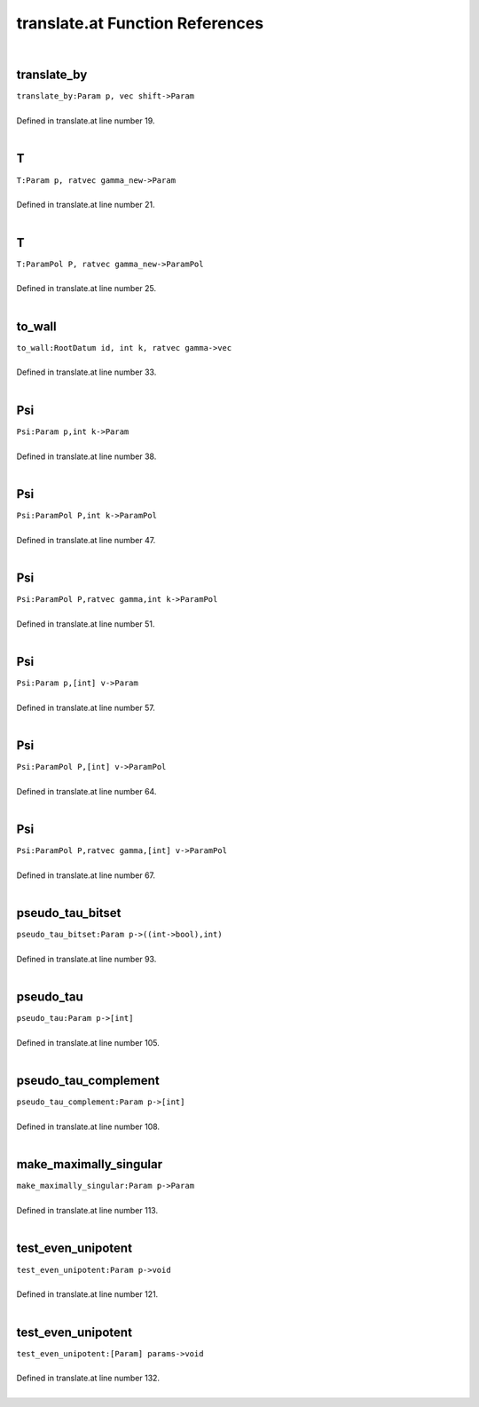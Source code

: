 .. _translate.at_ref:

translate.at Function References
=======================================================
|

.. _translate_by_param_p,_vec_shift->param1:

translate_by
-------------------------------------------------
| ``translate_by:Param p, vec shift->Param``
| 
| Defined in translate.at line number 19.
| 

.. _t_param_p,_ratvec_gamma_new->param1:

T
-------------------------------------------------
| ``T:Param p, ratvec gamma_new->Param``
| 
| Defined in translate.at line number 21.
| 

.. _t_parampol_p,_ratvec_gamma_new->parampol1:

T
-------------------------------------------------
| ``T:ParamPol P, ratvec gamma_new->ParamPol``
| 
| Defined in translate.at line number 25.
| 

.. _to_wall_rootdatum_id,_int_k,_ratvec_gamma->vec1:

to_wall
-------------------------------------------------
| ``to_wall:RootDatum id, int k, ratvec gamma->vec``
| 
| Defined in translate.at line number 33.
| 

.. _psi_param_p,int_k->param1:

Psi
-------------------------------------------------
| ``Psi:Param p,int k->Param``
| 
| Defined in translate.at line number 38.
| 

.. _psi_parampol_p,int_k->parampol1:

Psi
-------------------------------------------------
| ``Psi:ParamPol P,int k->ParamPol``
| 
| Defined in translate.at line number 47.
| 

.. _psi_parampol_p,ratvec_gamma,int_k->parampol1:

Psi
-------------------------------------------------
| ``Psi:ParamPol P,ratvec gamma,int k->ParamPol``
| 
| Defined in translate.at line number 51.
| 

.. _psi_param_p,[int]_v->param1:

Psi
-------------------------------------------------
| ``Psi:Param p,[int] v->Param``
| 
| Defined in translate.at line number 57.
| 

.. _psi_parampol_p,[int]_v->parampol1:

Psi
-------------------------------------------------
| ``Psi:ParamPol P,[int] v->ParamPol``
| 
| Defined in translate.at line number 64.
| 

.. _psi_parampol_p,ratvec_gamma,[int]_v->parampol1:

Psi
-------------------------------------------------
| ``Psi:ParamPol P,ratvec gamma,[int] v->ParamPol``
| 
| Defined in translate.at line number 67.
| 

.. _pseudo_tau_bitset_param_p->((int->bool),int)1:

pseudo_tau_bitset
-------------------------------------------------
| ``pseudo_tau_bitset:Param p->((int->bool),int)``
| 
| Defined in translate.at line number 93.
| 

.. _pseudo_tau_param_p->[int]1:

pseudo_tau
-------------------------------------------------
| ``pseudo_tau:Param p->[int]``
| 
| Defined in translate.at line number 105.
| 

.. _pseudo_tau_complement_param_p->[int]1:

pseudo_tau_complement
-------------------------------------------------
| ``pseudo_tau_complement:Param p->[int]``
| 
| Defined in translate.at line number 108.
| 

.. _make_maximally_singular_param_p->param1:

make_maximally_singular
-------------------------------------------------
| ``make_maximally_singular:Param p->Param``
| 
| Defined in translate.at line number 113.
| 

.. _test_even_unipotent_param_p->void1:

test_even_unipotent
-------------------------------------------------
| ``test_even_unipotent:Param p->void``
| 
| Defined in translate.at line number 121.
| 

.. _test_even_unipotent_[param]_params->void1:

test_even_unipotent
-------------------------------------------------
| ``test_even_unipotent:[Param] params->void``
| 
| Defined in translate.at line number 132.
| 

